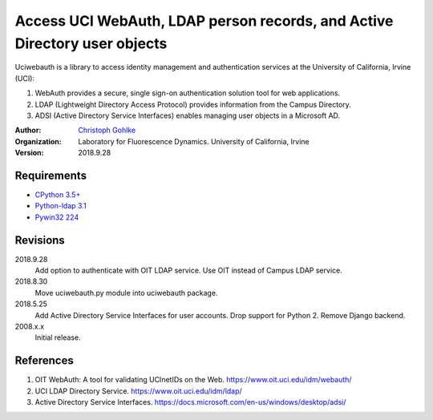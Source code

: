 Access UCI WebAuth, LDAP person records, and Active Directory user objects
==========================================================================

Uciwebauth is a library to access identity management and authentication
services at the University of California, Irvine (UCI):

1. WebAuth provides a secure, single sign-on authentication solution tool
   for web applications.
2. LDAP (Lightweight Directory Access Protocol) provides information from
   the Campus Directory.
3. ADSI (Active Directory Service Interfaces) enables managing user objects
   in a Microsoft AD.

:Author:
  `Christoph Gohlke <https://www.lfd.uci.edu/~gohlke/>`_

:Organization:
  Laboratory for Fluorescence Dynamics. University of California, Irvine

:Version: 2018.9.28

Requirements
------------
* `CPython 3.5+ <https://www.python.org>`_
* `Python-ldap 3.1 <https://www.python-ldap.org>`_
* `Pywin32 224 <https://github.com/mhammond/pywin32>`_

Revisions
---------
2018.9.28
    Add option to authenticate with OIT LDAP service.
    Use OIT instead of Campus LDAP service.
2018.8.30
    Move uciwebauth.py module into uciwebauth package.
2018.5.25
    Add Active Directory Service Interfaces for user accounts.
    Drop support for Python 2.
    Remove Django backend.
2008.x.x
    Initial release.

References
----------
1. OIT WebAuth: A tool for validating UCInetIDs on the Web.
   https://www.oit.uci.edu/idm/webauth/
2. UCI LDAP Directory Service. https://www.oit.uci.edu/idm/ldap/
3. Active Directory Service Interfaces.
   https://docs.microsoft.com/en-us/windows/desktop/adsi/
